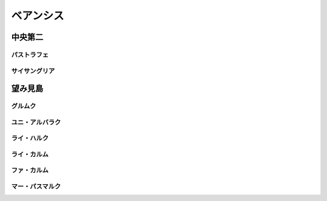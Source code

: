 ベアンシス
================================================================================

中央第二
--------------------------------------------------------------------------------

パストラフェ
@@@@@@@@@@@@@@@@@@@@@@@@@@@@@@@@@@@@@@@@@@@@@@@@@@@@@@@@@@@@@@@@@@@@@@@@@@@@@@@@

サイサングリア
@@@@@@@@@@@@@@@@@@@@@@@@@@@@@@@@@@@@@@@@@@@@@@@@@@@@@@@@@@@@@@@@@@@@@@@@@@@@@@@@

望み見島
--------------------------------------------------------------------------------

グルムク
@@@@@@@@@@@@@@@@@@@@@@@@@@@@@@@@@@@@@@@@@@@@@@@@@@@@@@@@@@@@@@@@@@@@@@@@@@@@@@@@

ユニ・アルバラク
@@@@@@@@@@@@@@@@@@@@@@@@@@@@@@@@@@@@@@@@@@@@@@@@@@@@@@@@@@@@@@@@@@@@@@@@@@@@@@@@

ライ・ハルク
@@@@@@@@@@@@@@@@@@@@@@@@@@@@@@@@@@@@@@@@@@@@@@@@@@@@@@@@@@@@@@@@@@@@@@@@@@@@@@@@

ライ・カルム
@@@@@@@@@@@@@@@@@@@@@@@@@@@@@@@@@@@@@@@@@@@@@@@@@@@@@@@@@@@@@@@@@@@@@@@@@@@@@@@@

ファ・カルム
@@@@@@@@@@@@@@@@@@@@@@@@@@@@@@@@@@@@@@@@@@@@@@@@@@@@@@@@@@@@@@@@@@@@@@@@@@@@@@@@

マー・パスマルク
@@@@@@@@@@@@@@@@@@@@@@@@@@@@@@@@@@@@@@@@@@@@@@@@@@@@@@@@@@@@@@@@@@@@@@@@@@@@@@@@